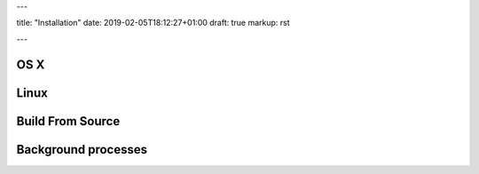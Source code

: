 ---

title: "Installation"
date: 2019-02-05T18:12:27+01:00
draft: true
markup: rst

---

OS X
====

Linux
=====

Build From Source
=================

Background processes
====================
